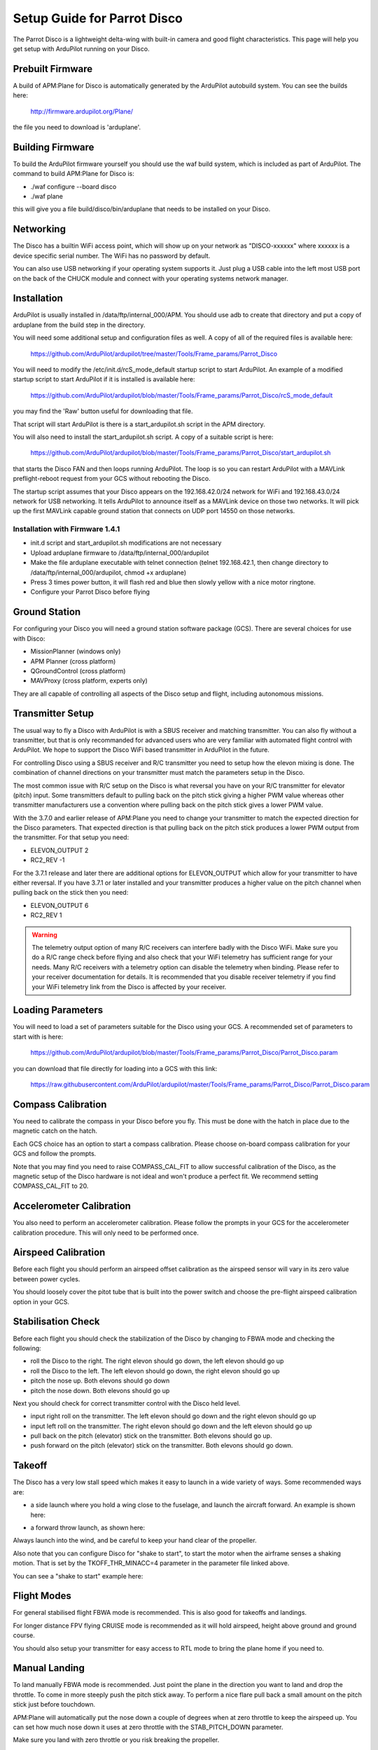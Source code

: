 .. _airframe-disco:

============================
Setup Guide for Parrot Disco
============================

.. image:: ../images/disco-flying.jpg
    :target: ../_images/disco-flying.jpg

The Parrot Disco is a lightweight delta-wing with built-in camera and
good flight characteristics. This page will help you get setup with
ArduPilot running on your Disco.

Prebuilt Firmware
=================

A build of APM:Plane for Disco is automatically generated by the
ArduPilot autobuild system. You can see the builds here:

  http://firmware.ardupilot.org/Plane/

the file you need to download is 'arduplane'. 

Building Firmware
=================

To build the ArduPilot firmware yourself you should use the waf build
system, which is included as part of ArduPilot. The command to build
APM:Plane for Disco is:

* ./waf configure --board disco
* ./waf plane

this will give you a file build/disco/bin/arduplane that needs to be
installed on your Disco.

Networking
==========

The Disco has a builtin WiFi access point, which will show up on your
network as "DISCO-xxxxxx" where xxxxxx is a device specific serial
number. The WiFi has no password by default.

You can also use USB networking if your operating system supports
it. Just plug a USB cable into the left most USB port on the back of
the CHUCK module and connect with your operating systems network
manager.

Installation
============

ArduPilot is usually installed in /data/ftp/internal_000/APM. You
should use adb to create that directory and put a copy of arduplane
from the build step in the directory.

You will need some additional setup and configuration files as well. A
copy of all of the required files is available here:

  https://github.com/ArduPilot/ardupilot/tree/master/Tools/Frame_params/Parrot_Disco

You will need to modify the /etc/init.d/rcS_mode_default startup
script to start ArduPilot. An example of a modified startup script to
start ArduPilot if it is installed is available here:

  https://github.com/ArduPilot/ardupilot/blob/master/Tools/Frame_params/Parrot_Disco/rcS_mode_default

you may find the 'Raw' button useful for downloading that file.
  
That script will start ArduPilot is there is a start_ardupilot.sh
script in the APM directory.

You will also need to install the start_ardupilot.sh script. A copy of
a suitable script is here:

 https://github.com/ArduPilot/ardupilot/blob/master/Tools/Frame_params/Parrot_Disco/start_ardupilot.sh

that starts the Disco FAN and then loops running ArduPilot. The loop
is so you can restart ArduPilot with a MAVLink preflight-reboot
request from your GCS without rebooting the Disco.

The startup script assumes that your Disco appears on the
192.168.42.0/24 network for WiFi and 192.168.43.0/24 network for USB
networking. It tells ArduPilot to announce itself as a MAVLink device
on those two networks. It will pick up the first MAVLink capable
ground station that connects on UDP port 14550 on those networks.

Installation with Firmware 1.4.1  
---------

- init.d script and start_ardupilot.sh modifications are not necessary

- Upload arduplane firmware to  /data/ftp/internal_000/ardupilot

- Make the file arduplane executable with telnet connection (telnet 192.168.42.1, then change directory to /data/ftp/internal_000/ardupilot, chmod +x arduplane)

- Press 3 times power button, it will flash red and blue then slowly yellow with a nice motor ringtone.

- Configure your Parrot Disco before flying

..  youtube:: EjYlKvjCs7M
    :width: 100%

Ground Station
==============

For configuring your Disco you will need a ground station software
package (GCS). There are several choices for use with Disco:

* MissionPlanner (windows only)
* APM Planner (cross platform)
* QGroundControl (cross platform)
* MAVProxy (cross platform, experts only)

They are all capable of controlling all aspects of the Disco setup and
flight, including autonomous missions.
  
Transmitter Setup
=================

The usual way to fly a Disco with ArduPilot is with a SBUS receiver
and matching transmitter. You can also fly without a transmitter, but
that is only recommanded for advanced users who are very familiar with
automated flight control with ArduPilot. We hope to support the Disco
WiFi based transmitter in ArduPilot in the future.

For controlling Disco using a SBUS receiver and R/C transmitter you
need to setup how the elevon mixing is done. The combination of
channel directions on your transmitter must match the parameters setup
in the Disco.

The most common issue with R/C setup on the Disco is what reversal you
have on your R/C transmitter for elevator (pitch) input. Some
transmitters default to pulling back on the pitch stick giving a
higher PWM value whereas other transmitter manufacturers use a
convention where pulling back on the pitch stick gives a lower PWM
value.

With the 3.7.0 and earlier release of APM:Plane you need to change
your transmitter to match the expected direction for the Disco
parameters. That expected direction is that pulling back on the pitch
stick produces a lower PWM output from the transmitter. For that setup
you need:

* ELEVON_OUTPUT 2
* RC2_REV -1

For the 3.7.1 release and later there are additional options for
ELEVON_OUTPUT which allow for your transmitter to have either
reversal. If you have 3.7.1 or later installed and your transmitter
produces a higher value on the pitch channel when pulling back on the
stick then you need:

* ELEVON_OUTPUT 6
* RC2_REV 1

.. warning::

   The telemetry output option of many R/C receivers can interfere
   badly with the Disco WiFi. Make sure you do a R/C range check
   before flying and also check that your WiFi telemetry has
   sufficient range for your needs. Many R/C receivers with a telemetry
   option can disable the telemetry when binding. Please refer to your
   receiver documentation for details. It is recommended that you
   disable receiver telemetry if you find your WiFi telemetry link
   from the Disco is affected by your receiver.
  
Loading Parameters
==================

You will need to load a set of parameters suitable for the Disco using
your GCS. A recommended set of parameters to start with is here:

  https://github.com/ArduPilot/ardupilot/blob/master/Tools/Frame_params/Parrot_Disco/Parrot_Disco.param

you can download that file directly for loading into a GCS with this
link:

  https://raw.githubusercontent.com/ArduPilot/ardupilot/master/Tools/Frame_params/Parrot_Disco/Parrot_Disco.param
 
Compass Calibration
===================

You need to calibrate the compass in your Disco before you fly. This
must be done with the hatch in place due to the magnetic catch on the
hatch.

Each GCS choice has an option to start a compass calibration. Please
choose on-board compass calibration for your GCS and follow the
prompts.

Note that you may find you need to raise COMPASS_CAL_FIT to allow
successful calibration of the Disco, as the magnetic setup of the
Disco hardware is not ideal and won't produce a perfect fit. We
recommend setting COMPASS_CAL_FIT to 20.

Accelerometer Calibration
=========================

You also need to perform an accelerometer calibration. Please follow
the prompts in your GCS for the accelerometer calibration
procedure. This will only need to be performed once.

Airspeed Calibration
====================

Before each flight you should perform an airspeed offset calibration
as the airspeed sensor will vary in its zero value between power
cycles.

You should loosely cover the pitot tube that is built into the power
switch and choose the pre-flight airspeed calibration option in your
GCS.

Stabilisation Check
===================

Before each flight you should check the stabilization of the Disco by
changing to FBWA mode and checking the following:

* roll the Disco to the right. The right elevon should go down, the
  left elevon should go up
* roll the Disco to the left. The left elevon should go down, the
  right elevon should go up
* pitch the nose up. Both elevons should go down
* pitch the nose down. Both elevons should go up

Next you should check for correct transmitter control with the Disco
held level.

* input right roll on the transmitter. The left elevon should go down
  and the right elevon should go up
* input left roll on the transmitter. The right elevon should go down
  and the left elevon should go up
* pull back on the pitch (elevator) stick on the transmitter. Both
  elevons should go up.
* push forward on the pitch (elevator) stick on the transmitter. Both
  elevons should go down.

Takeoff
=======

The Disco has a very low stall speed which makes it easy to launch in
a wide variety of ways. Some recommended ways are:

* a side launch where you hold a wing close to the fuselage, and launch
  the aircraft forward. An example is shown here:

..  youtube:: 493782HmSqc
    :width: 100%

* a forward throw launch, as shown here:

..  youtube:: nDMZibc_CNo
    :width: 100%

Always launch into the wind, and be careful to keep your hand clear of
the propeller.

Also note that you can configure Disco for "shake to start", to start
the motor when the airframe senses a shaking motion. That is set by
the TKOFF_THR_MINACC=4 parameter in the parameter file linked above.

You can see a "shake to start" example here:

..  youtube:: d2kEPkCueYY
    :width: 100%


Flight Modes
============

For general stabilised flight FBWA mode is recommended. This is also
good for takeoffs and landings.

For longer distance FPV flying CRUISE mode is recommended as it will
hold airspeed, height above ground and ground course.

You should also setup your transmitter for easy access to RTL mode to
bring the plane home if you need to.
            
Manual Landing
==============

To land manually FBWA mode is recommended. Just point the plane in the
direction you want to land and drop the throttle. To come in more
steeply push the pitch stick away. To perform a nice flare pull back a
small amount on the pitch stick just before touchdown.

APM:Plane will automatically put the nose down a couple of degrees
when at zero throttle to keep the airspeed up. You can set how much
nose down it uses at zero throttle with the STAB_PITCH_DOWN
parameter.

Make sure you land with zero throttle or you risk breaking the
propeller.

AUTO Landing
============

When using an AUTO mission you can place a NAV_LAND waypoint where you
want to land, with a target altitude of zero meters. You also need to
place an approach waypoint about 200 meters before the NAV_LAND point,
about 30 meters above the ground. The Disco will automatically flare
and cut the motor as it approaches the landing point.

Note that the Sonar used on the Disco for landing flare detection does
have a tendency to sometimes produce false positives. That can cause
the Disco to flare early in the landing as it thinks it is close to
the ground. Because the Disco has such good glide characteristics this
doesn't result in a crash, but it does cause it to land well short of
the target position.
            
Log Files
=========

There are two types of log files for the Disco with ArduPilot. The
first is a "tlog" which is stored by your GCS software on your ground
station. The second is a "DF" log, which is stored on board the Disco.

The log directory is /data/ftp/internal_000/APM/logs and can be
accessed by ftp. Just enter a URL like ftp://192.168.42.1/ in Windows
Explorer if using Windows to view the storage on the Disco and access
log files. These files have a ".bin" extension (for binary log file).

The C.H.U.C.K Autopilot
=======================

The heart of the Disco is the C.H.U.C.K autopilot, an orange box
which is a general purpose autopilot. It is perfectly possible to use
the C.H.U.C.K in a different airframe.

For more information on using C.H.U.C.K with ArduPilot please see
the :ref:`C.H.U.C.K AutoPilot <common-CHUCK-overview>`
